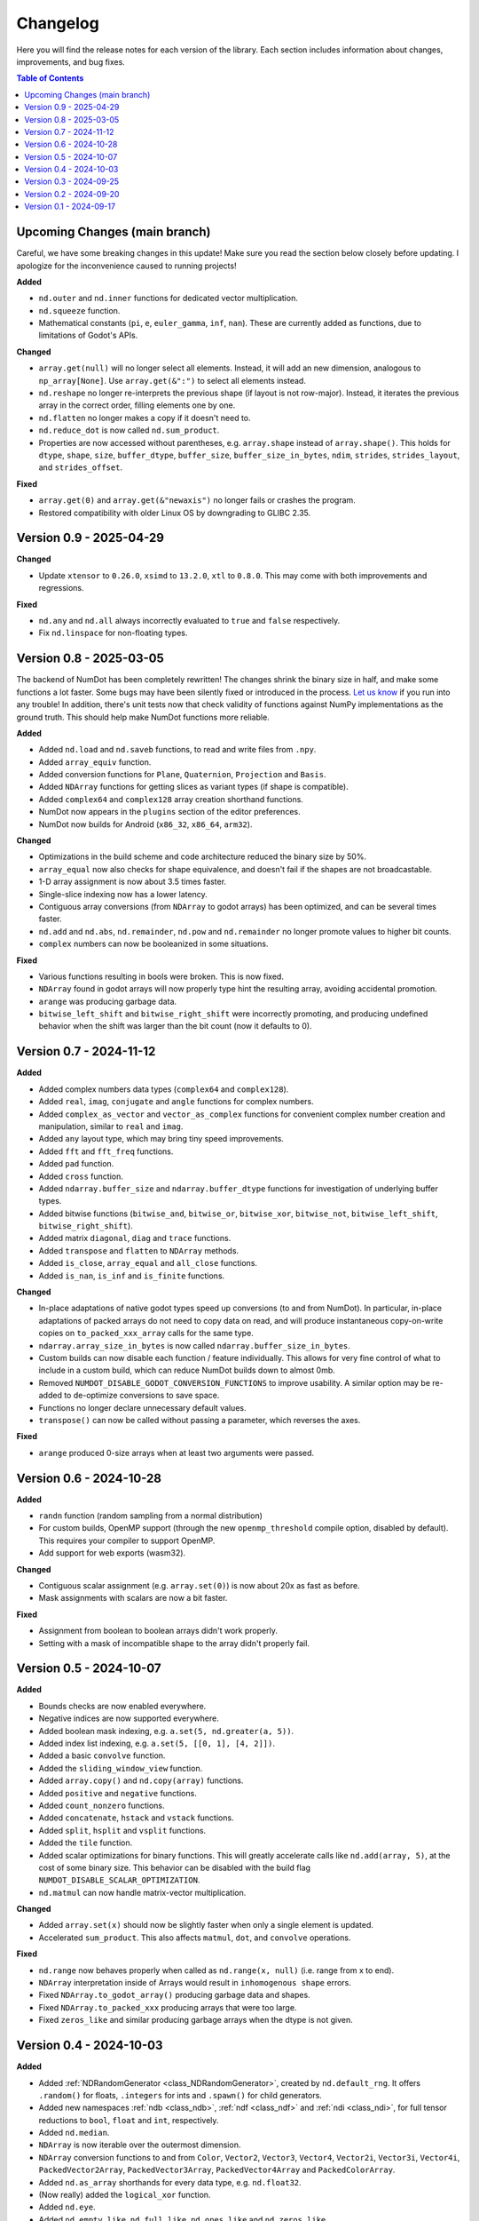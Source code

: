 .. _doc_changelog:

Changelog
=========

Here you will find the release notes for each version of the library. Each section includes information about changes, improvements, and bug fixes.

.. contents:: Table of Contents
   :depth: 2
   :local:
   :backlinks: none

Upcoming Changes (main branch)
------------------------------
Careful, we have some breaking changes in this update! Make sure you read the section below closely before updating. I apologize for the inconvenience caused to running projects!

**Added**

- ``nd.outer`` and ``nd.inner`` functions for dedicated vector multiplication.
- ``nd.squeeze`` function.
- Mathematical constants (``pi``, ``e``, ``euler_gamma``, ``inf``, ``nan``). These are currently added as functions, due to limitations of Godot's APIs.

**Changed**

- ``array.get(null)`` will no longer select all elements. Instead, it will add an new dimension, analogous to ``np_array[None]``. Use ``array.get(&":")`` to select all elements instead.
- ``nd.reshape`` no longer re-interprets the previous shape (if layout is not row-major). Instead, it iterates the previous array in the correct order, filling elements one by one.
- ``nd.flatten`` no longer makes a copy if it doesn't need to.
- ``nd.reduce_dot`` is now called ``nd.sum_product``.
- Properties are now accessed without parentheses, e.g. ``array.shape`` instead of ``array.shape()``. This holds for ``dtype``, ``shape``, ``size``, ``buffer_dtype``, ``buffer_size``, ``buffer_size_in_bytes``, ``ndim``, ``strides``, ``strides_layout``, and ``strides_offset``.

**Fixed**

- ``array.get(0)`` and ``array.get(&"newaxis")`` no longer fails or crashes the program.
- Restored compatibility with older Linux OS by downgrading to GLIBC 2.35.

Version 0.9 - 2025-04-29
------------------------

**Changed**

- Update ``xtensor`` to ``0.26.0``, ``xsimd`` to ``13.2.0``, ``xtl`` to ``0.8.0``. This may come with both improvements and regressions.

**Fixed**

- ``nd.any`` and ``nd.all`` always incorrectly evaluated to ``true`` and ``false`` respectively.
- Fix ``nd.linspace`` for non-floating types.


Version 0.8 - 2025-03-05
------------------------
The backend of NumDot has been completely rewritten! The changes shrink the binary size in half, and make some functions a lot faster. Some bugs may have been silently fixed or introduced in the process. `Let us know <https://github.com/Ivorforce/NumDot/issues>`_ if you run into any trouble!
In addition, there's unit tests now that check validity of functions against NumPy implementations as the ground truth. This should help make NumDot functions more reliable.

**Added**

- Added ``nd.load`` and ``nd.saveb`` functions, to read and write files from ``.npy``.
- Added ``array_equiv`` function.
- Added conversion functions for ``Plane``, ``Quaternion``, ``Projection`` and ``Basis``.
- Added ``NDArray`` functions for getting slices as variant types (if shape is compatible).
- Added ``complex64`` and ``complex128`` array creation shorthand functions.
- NumDot now appears in the ``plugins`` section of the editor preferences.
- NumDot now builds for Android (``x86_32``, ``x86_64``, ``arm32``).

**Changed**

- Optimizations in the build scheme and code architecture reduced the binary size by 50%.
- ``array_equal`` now also checks for shape equivalence, and doesn't fail if the shapes are not broadcastable.
- 1-D array assignment is now about 3.5 times faster.
- Single-slice indexing now has a lower latency.
- Contiguous array conversions (from ``NDArray`` to godot arrays) has been optimized, and can be several times faster.
- ``nd.add`` and ``nd.abs``, ``nd.remainder``, ``nd.pow`` and ``nd.remainder`` no longer promote values to higher bit counts.
- ``complex`` numbers can now be booleanized in some situations.

**Fixed**

- Various functions resulting in bools were broken. This is now fixed.
- ``NDArray`` found in godot arrays will now properly type hint the resulting array, avoiding accidental promotion.
- ``arange`` was producing garbage data.
- ``bitwise_left_shift`` and ``bitwise_right_shift`` were incorrectly promoting, and producing undefined behavior when the shift was larger than the bit count (now it defaults to 0).

Version 0.7 - 2024-11-12
------------------------
**Added**

- Added complex numbers data types (``complex64`` and ``complex128``).
- Added ``real``, ``imag``, ``conjugate`` and ``angle`` functions for complex numbers.
- Added ``complex_as_vector`` and ``vector_as_complex`` functions for convenient complex number creation and manipulation, similar to ``real`` and ``imag``.
- Added ``any`` layout type, which may bring tiny speed improvements.
- Added ``fft`` and ``fft_freq`` functions.
- Added ``pad`` function.
- Added ``cross`` function.
- Added ``ndarray.buffer_size`` and ``ndarray.buffer_dtype`` functions for investigation of underlying buffer types.
- Added bitwise functions (``bitwise_and``, ``bitwise_or``, ``bitwise_xor``, ``bitwise_not``, ``bitwise_left_shift``, ``bitwise_right_shift``).
- Added matrix ``diagonal``, ``diag`` and ``trace`` functions.
- Added ``transpose`` and ``flatten`` to ``NDArray`` methods.
- Added ``is_close``, ``array_equal`` and ``all_close`` functions.
- Added ``is_nan``, ``is_inf`` and ``is_finite`` functions.

**Changed**

- In-place adaptations of native godot types speed up conversions (to and from NumDot). In particular, in-place adaptations of packed arrays do not need to copy data on read, and will produce instantaneous copy-on-write copies on ``to_packed_xxx_array`` calls for the same type.
- ``ndarray.array_size_in_bytes`` is now called ``ndarray.buffer_size_in_bytes``.
- Custom builds can now disable each function / feature individually. This allows for very fine control of what to include in a custom build, which can reduce NumDot builds down to almost 0mb.
- Removed ``NUMDOT_DISABLE_GODOT_CONVERSION_FUNCTIONS`` to improve usability. A similar option may be re-added to de-optimize conversions to save space.
- Functions no longer declare unnecessary default values.
- ``transpose()`` can now be called without passing a parameter, which reverses the axes.

**Fixed**

- ``arange`` produced 0-size arrays when at least two arguments were passed.

Version 0.6 - 2024-10-28
------------------------
**Added**

- ``randn`` function (random sampling from a normal distribution)
- For custom builds, OpenMP support (through the new ``openmp_threshold`` compile option, disabled by default). This requires your compiler to support OpenMP.
- Add support for web exports (wasm32).

**Changed**

- Contiguous scalar assignment (e.g. ``array.set(0)``) is now about 20x as fast as before.
- Mask assignments with scalars are now a bit faster.

**Fixed**

- Assignment from boolean to boolean arrays didn't work properly.
- Setting with a mask of incompatible shape to the array didn't properly fail.

Version 0.5 - 2024-10-07
------------------------
**Added**

- Bounds checks are now enabled everywhere.
- Negative indices are now supported everywhere.
- Added boolean mask indexing, e.g. ``a.set(5, nd.greater(a, 5))``.
- Added index list indexing, e.g. ``a.set(5, [[0, 1], [4, 2]])``.
- Added a basic ``convolve`` function.
- Added the ``sliding_window_view`` function.
- Added ``array.copy()`` and ``nd.copy(array)`` functions.
- Added ``positive`` and ``negative`` functions.
- Added ``count_nonzero`` functions.
- Added ``concatenate``, ``hstack`` and ``vstack`` functions.
- Added ``split``, ``hsplit`` and ``vsplit`` functions.
- Added the ``tile`` function.
- Added scalar optimizations for binary functions. This will greatly accelerate calls like ``nd.add(array, 5)``, at the cost of some binary size. This behavior can be disabled with the build flag ``NUMDOT_DISABLE_SCALAR_OPTIMIZATION``.
- ``nd.matmul`` can now handle matrix-vector multiplication.

**Changed**

- Added ``array.set(x)`` should now be slightly faster when only a single element is updated.
- Accelerated ``sum_product``. This also affects ``matmul``, ``dot``, and ``convolve`` operations.

**Fixed**

- ``nd.range`` now behaves properly when called as ``nd.range(x, null)`` (i.e. range from x to end).
- ``NDArray`` interpretation inside of Arrays would result in ``inhomogenous shape`` errors.
- Fixed ``NDArray.to_godot_array()`` producing garbage data and shapes.
- Fixed ``NDArray.to_packed_xxx`` producing arrays that were too large.
- Fixed ``zeros_like`` and similar producing garbage arrays when the dtype is not given.

Version 0.4 - 2024-10-03
------------------------
**Added**

- Added :ref:`NDRandomGenerator <class_NDRandomGenerator>`, created by ``nd.default_rng``. It offers ``.random()`` for floats, ``.integers`` for ints and ``.spawn()`` for child generators.
- Added new namespaces :ref:`ndb <class_ndb>`, :ref:`ndf <class_ndf>` and :ref:`ndi <class_ndi>`, for full tensor reductions to ``bool``, ``float`` and ``int``, respectively.
- Added ``nd.median``.
- ``NDArray`` is now iterable over the outermost dimension.
- ``NDArray`` conversion functions to and from ``Color``, ``Vector2``, ``Vector3``, ``Vector4``, ``Vector2i``, ``Vector3i``, ``Vector4i``, ``PackedVector2Array``, ``PackedVector3Array``, ``PackedVector4Array`` and ``PackedColorArray``.
- Added ``nd.as_array`` shorthands for every data type, e.g. ``nd.float32``.
- (Now really) added the ``logical_xor`` function.
- Added ``nd.eye``.
- Added ``nd.empty_like``, ``nd.full_like``, ``nd.ones_like`` and ``nd.zeros_like``.
- Added ``NDArray.strides()``, ``NDArray.strides_layout()``, and ``NDArray.strides_offset()``, through which you can inspect the strides properties of an ``NDArray`` / ``NDArray`` view.

**Changed**

- ``nd.array`` and ``nd.as_array``, ``NDArray.get_float``, ``NDArray.get_int``, ``NDArray.get_bool`` are now up to 2x faster.
- ``NDArray.to_godot_array`` now slices into the outermost dimension instead of flattening the array. To get floats and ints directly, use ``.to_packedxxx``.
- ``NDArray.to_packed_xxx`` now require 0D or 1D arrays to work. If the array is 2D, the conversion is not trivial, and a reshape should be used first.
- NumDot now uses ``Vector4i`` as a surrogate for range objects. They are represented as (bitmask, start, stop, step). This optimizes range creation, interpretation and memory use.

Version 0.3 - 2024-09-25
------------------------
**Added**

- Added the ``dot`` and ``sum_product`` functions.
- Added the ``matmul`` function.
- ``nd.array([...])`` can now handle more complex array inputs, e.g. an array of ``Vector2i``.
- Added the ``stack`` and ``unstack`` functions.
- Added :ref:`NDArray <class_NDArray>` ``to_bool`` and ``get_bool`` functions.
- ``nd.full`` now supports bools and arrays for the fill value.
- Axes, shape and permutation parameters now have support for more different argument types (including NDArrays).
- Added ``NUMDOT_COPY_FOR_ALL_INPLACE_OPERATIONS`` flag. This flag allows custom builds to de-optimize in-place operations even for optimal types. This reduces the binary size.
- Added ``NUMDOT_OPTIMIZE_ALL_INPLACE_OPERATIONS`` flag. This flag allows custom builds to optimize all in-place operations, even for non-optimal target types. This increases the binary size a lot and is not recommended.

**Changed**

- In-place operations with optimal destination types are now optimized by default.
- Removed ``NUMDOT_ASSIGN_INPLACE_DIRECTLY_INSTEAD_OF_COPYING_FIRST`` compile flag.

**Fixed**

- :ref:`NDArray <class_NDArray>` ``set`` didn't honor the index parameters, and didn't broadcast.

Version 0.2 - 2024-09-20
------------------------
**Added**

- Added an in-place API to :ref:`NDArray <class_NDArray>` objects, mirroring the :ref:`nd <class_nd>` API. In-place functions can substantially improve performance for small arrays, because creation of intermediate types is avoided.
- Added the ``NUMDOT_ASSIGN_INPLACE_DIRECTLY_INSTEAD_OF_COPYING_FIRST`` compiler flag, which improves performance of same-type assignment while increasing the binary size.
- Added the ``norm`` function (l0, l1, l2 and linf supported).
- Added the ``logical_xor`` function.
- Added the ``any`` and ``all`` functions.
- Added the ``square`` function.
- Added the ``clip`` function.
- ``nd.array`` can now interpret multi-dimensional boolean arrays.
- Documentation is now available in the editor.

**Changed**

- Reduced the binary size by half. In exchange, decrease performance of operations that need a cast before running by ~25%. The C define ``NUMDOT_CAST_INSTEAD_OF_COPY_FOR_ARGUMENTS`` lets you revert to the old behavior.
- Optimized the compiler arguments for the release binary. On web, it optimizes for size (~30% decrease). For downloadable binaries, it optimizes for performance (2% to 30% increase). You can use custom builds to change the default behavior.

**Fixed**

- Reduction functions now behave properly when casting (they used to crash or produce meaningless results).
- Array creation could often lead to the wrong dtype.
- ``nd.prod`` erroneously evaluated as ``nd.sum``.

Version 0.1 - 2024-09-17
------------------------
Initial release.
